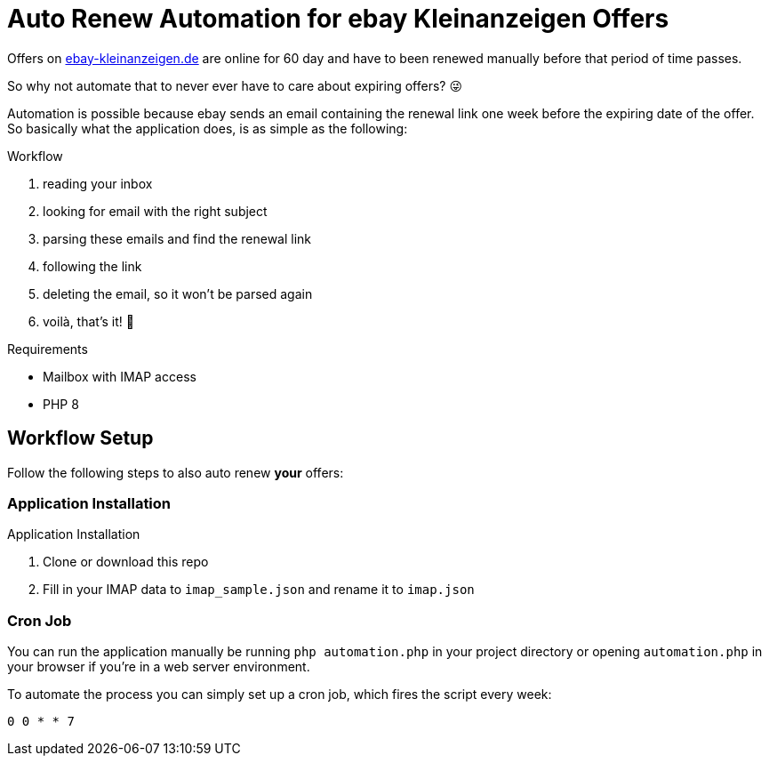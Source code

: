 = Auto Renew Automation for ebay Kleinanzeigen Offers

Offers on https://ebay-kleinanzeigen.de[ebay-kleinanzeigen.de] are online for 60 day and have to been renewed manually before that period of time passes.

So why not automate that to never ever have to care about expiring offers? 😜


Automation is possible because ebay sends an email containing the renewal link one week before the expiring date of the offer. So basically what the application does, is as simple as the following:

.Workflow
. reading your inbox
. looking for email with the right subject
. parsing these emails and find the renewal link
. following the link
. deleting the email, so it won't be parsed again
. voilà, that's it! 🥳

.Requirements
* Mailbox with IMAP access
* PHP 8

== Workflow Setup
Follow the following steps to also auto renew *your* offers:

=== Application Installation
.Application Installation
. Clone or download this repo
. Fill in your IMAP data to `imap_sample.json` and rename it to `imap.json`

=== Cron Job
You can run the application manually be running `php automation.php` in your project directory or opening `automation.php` in your browser if you're in a web server environment.

To automate the process you can simply set up a cron job, which fires the script every week:

----
0 0 * * 7
----
